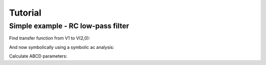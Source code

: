 Tutorial
--------

Simple example - RC low-pass filter
```````````````````````````````````
.. image:: examples/vdiv.*

Find transfer function from V1 to V(2,0):

.. plot::
    :include-source: True
    :width: 10cm

    import numpy, pylab
    from pycircuit.circuit import *
    from pycircuit.post.functions import *
    
    ## Create circuit
    cir = SubCircuit()
    cir['VS'] = VS(1, gnd, vac=1.0)
    cir['R1'] = R(1, 2, r=1e3)
    cir['C1'] = C(2, gnd, c=1e-12)

    ## Run AC analysis
    ac = AC(cir)
    result = ac.solve(freqs=numpy.logspace(6,9))

    ## Plot voltage between net 2 and ground    
    v2 = db20(result.v(2, gnd))
    v2.semilogx()
    pylab.grid(True)

And now symbolically using a symbolic ac analysis:

.. sympy::

    import numpy, pylab
    from pycircuit.circuit import *
    
    ## Create circuit
    cir = SubCircuit()
    cir['VS'] = VS(1, gnd, vac=1)
    cir['R1'] = R(1, 2, r=Symbol('R1'))
    cir['C1'] = C(2, gnd, c=Symbol('C1'))

    ## Run symbolic AC analysis
    ac = SymbolicAC(cir)
    result = ac.solve(freqs=Symbol('s'), complexfreq=True)

    ## Print transfer function from the voltage source to net 2
    simplify(result.v(2, gnd) / result.v(1, gnd))

Calculate ABCD parameters:

.. sympy::

    import numpy, pylab
    from pycircuit.circuit import *
    
    ## Create circuit
    cir = SubCircuit()
    ## n1,n2 = nodes('1','2')
    cir['R1'] = R(1, 2, r=Symbol('R1'))
    cir['C1'] = C(2, gnd, c=Symbol('C1'))

    ## Run symbolic 2-port analysis
    twoport_ana = SymbolicTwoPortAnalysis(cir, Node('1'), gnd, Node('2'), gnd)
    result = twoport_ana.solve(freqs=Symbol('s'), complexfreq=True)

    ## Print ABCD parameter matrix
    ABCD = Matrix(result['twoport'].A)
    ABCD.simplify()
    ABCD

